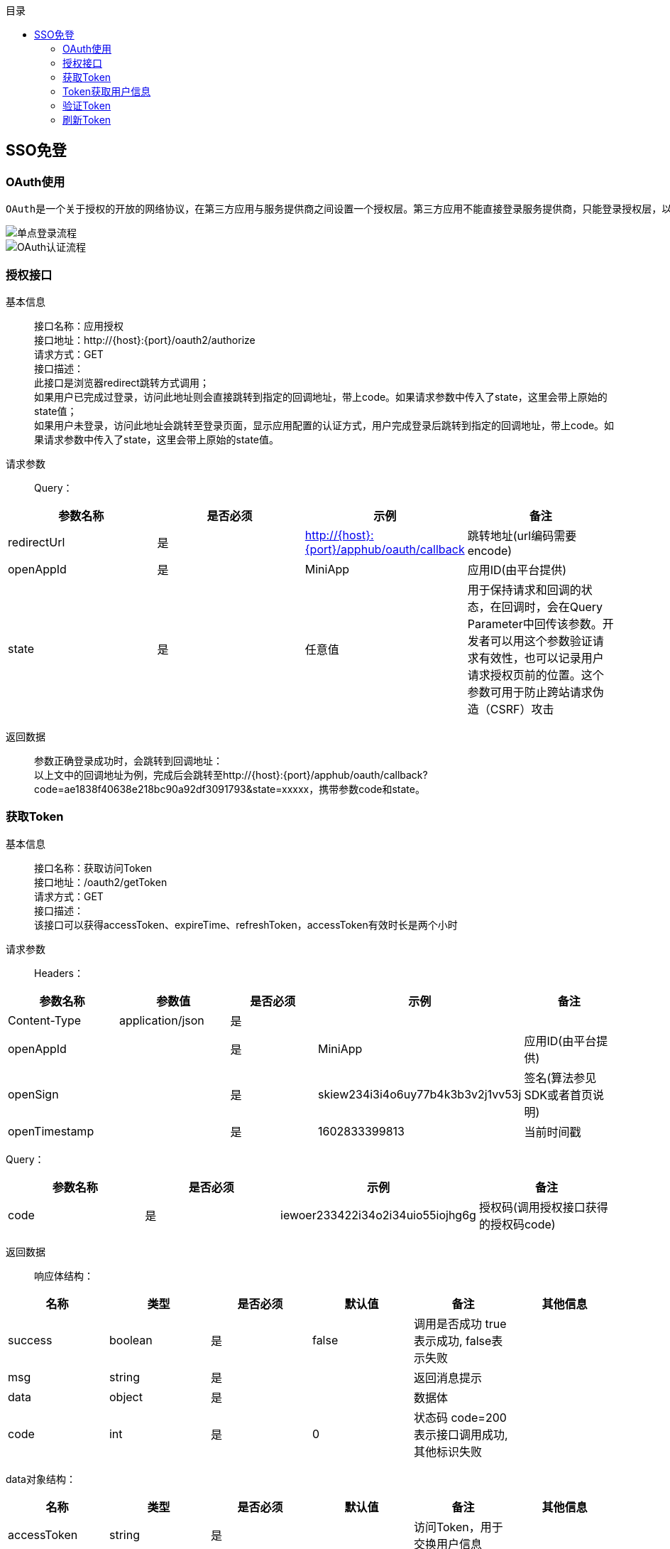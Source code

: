 // 生成目录, 在左边
:toc: left
// 四级标题内都会生成目录
:toclevels: 5
// 目录标题
:toc-title: 目录
// 用icon代替文字图标
:icons: font
// 代码高亮
:source-highlighter: pygments
// 生成PDF时的页面大小
:pdf-page-size: A4
// 去除最下面的黑边
:nofooter:
:data-uri:

== SSO免登

=== OAuth使用
    OAuth是一个关于授权的开放的网络协议，在第三方应用与服务提供商之间设置一个授权层。第三方应用不能直接登录服务提供商，只能登录授权层，以此将用户与客户端区分开来。第三方应用登录授权层所用的令牌，与用户的密码不同。用户可以在登录授权的时候，指定授权层令牌的权限范围和有效期。第三方应用登录授权层以后，服务提供商根据令牌的权限范围和有效期，向第三方应用开放用户资源。 +

image::image/单点登录流程.png[]
image::image/OAuth认证流程.png[]


=== 授权接口
基本信息::
接口名称：应用授权 +
接口地址：http://{host}:{port}/oauth2/authorize +
请求方式：GET +
接口描述： +
此接口是浏览器redirect跳转方式调用； +
如果用户已完成过登录，访问此地址则会直接跳转到指定的回调地址，带上code。如果请求参数中传入了state，这里会带上原始的state值； +
如果用户未登录，访问此地址会跳转至登录页面，显示应用配置的认证方式，用户完成登录后跳转到指定的回调地址，带上code。如果请求参数中传入了state，这里会带上原始的state值。

请求参数::
Query：
|===
| 参数名称 | 是否必须 | 示例 | 备注

| redirectUrl
| 是
| http://{host}:{port}/apphub/oauth/callback
| 跳转地址(url编码需要encode)

| openAppId
| 是
| MiniApp
| 应用ID(由平台提供)

| state
| 是
| 任意值
| 用于保持请求和回调的状态，在回调时，会在Query Parameter中回传该参数。开发者可以用这个参数验证请求有效性，也可以记录用户请求授权页前的位置。这个参数可用于防止跨站请求伪造（CSRF）攻击
|===

返回数据::
参数正确登录成功时，会跳转到回调地址： +
以上文中的回调地址为例，完成后会跳转至http://{host}:{port}/apphub/oauth/callback?code=ae1838f40638e218bc90a92df3091793&state=xxxxx，携带参数code和state。


=== 获取Token
基本信息::
接口名称：获取访问Token +
接口地址：/oauth2/getToken +
请求方式：GET +
接口描述： +
该接口可以获得accessToken、expireTime、refreshToken，accessToken有效时长是两个小时 +

请求参数::
Headers：
|===
| 参数名称 | 参数值 | 是否必须 | 示例 | 备注

| Content-Type
| application/json
| 是
| 
|

| openAppId
| 
| 是
| MiniApp
| 应用ID(由平台提供)


| openSign
| 
| 是
| skiew234i3i4o6uy77b4k3b3v2j1vv53j
| 签名(算法参见SDK或者首页说明)

| openTimestamp
| 
| 是
| 1602833399813
| 当前时间戳
|===

Query：
|===
| 参数名称 | 是否必须 | 示例 | 备注

| code
| 是
| iewoer233422i34o2i34uio55iojhg6g
| 授权码(调用授权接口获得的授权码code)
|===

返回数据::
响应体结构： +
|===
| 名称 | 类型 | 是否必须 | 默认值 | 备注 | 其他信息

| success
| boolean
| 是
| false
| 调用是否成功 true表示成功, false表示失败
|

| msg
| string
| 是
|
| 返回消息提示
|

| data
| object
| 是
|
| 数据体
|

| code
| int
| 是
| 0
| 状态码 code=200表示接口调用成功,其他标识失败
|
|===
data对象结构： +
|===
| 名称 | 类型 | 是否必须 | 默认值 | 备注 | 其他信息

| accessToken
| string
| 是
|
| 访问Token，用于交换用户信息
|

| refreshToken
| int
| 是
|
| token过期时间
|

| expireTime
| int
| 是
|
| token过期时间
|
|===

`成功响应数据样例:`
[source,json]
....
{
    "code": 200,
    "msg": "",
    "success": true,
    "data": {
        "accessToken": "MDAwMDkzMDQ3QkQzRkQ0QjcyMThDRjdGMjQw==",
        "refreshToken": "07111c4e2d536759326f281a8f363937",
        "expireTime": 1602833399813
    }
}
....
`失败响应数据样例:`
[source,json]
....
{
    "code": 500,
    "msg": "appId错误",
    "success": false,
    "data": null
}
....


=== Token获取用户信息
基本信息::
接口名称：根据访问Token获取用户信息 +
接口地址：/oauth2/getUserInfoByToken +
请求方式：GET +
接口描述： +
该接口用于第三方应用获取用户信息，姓名、手机号、登录账号、唯一标识等 +

请求参数::
Headers：
|===
| 参数名称 | 参数值 | 是否必须 | 示例 | 备注

| openAppId
|
| 是
| MiniApp
| 应用ID(由平台提供)


| openSign
|
| 是
| skiew234i3i4o6uy77b4k3b3v2j1vv53j
| 签名(算法参见SDK或者首页说明)

| openTimestamp
|
| 是
| 1602833399813
| 当前时间戳
|===

Query：
|===
| 参数名称 | 是否必须 | 示例 | 备注

| accessToken
| 是
| MDAwMDkzMDQ3QkQzRkQ0QjcyMThDRjdGMjQw==
| 访问token(调用获取token接口获取到的accessToken)
|===

返回数据::
响应体结构： +
|===
| 名称 | 类型 | 是否必须 | 默认值 | 备注 | 其他信息

| success
| boolean
| 是
| false
| 调用是否成功 true表示成功, false表示失败
|

| msg
| string
| 是
|
| 返回消息提示
|

| data
| object
| 是
|
| 数据体
|

| code
| int
| 是
| 0
| 状态码 code=200表示接口调用成功,其他标识失败
|
|===
data对象结构： +
|===
| 名称 | 类型 | 是否必须 | 默认值 | 备注 | 其他信息

| name
| string
| 是
|
| 用户姓名
|

| mobile
| string
| 是
|
| 用户手机号
|

| uid
| int
| 是
|
| 用户唯一标识
|

| account
| string
| 是
|
| 用户登录账号
|
|===

`成功响应数据样例:`
[source,json]
....
{
    "code": 200,
    "msg": "",
    "success": true,
    "data": {
        "name": "张三",
        "mobile": "14000000000",
        "uid": 123456987,
        "account": "zhangsan"
    }
}
....
`失败响应数据样例:`
[source,json]
....
{
    "code": 500,
    "msg": "token过期",
    "success": false,
    "data": null
}
....

=== 验证Token
基本信息::
接口名称：验证访问Token是否有效 +
接口地址：/oauth2/checkToken +
请求方式：GET +
接口描述：该接口用于验证访问Token的有效性 +

请求参数::
Headers：
|===
| 参数名称 | 参数值 | 是否必须 | 示例 | 备注

| openAppId
|
| 是
| MiniApp
| 应用ID(由平台提供)


| openSign
|
| 是
| skiew234i3i4o6uy77b4k3b3v2j1vv53j
| 签名(算法参见SDK或者首页说明)

| openTimestamp
|
| 是
| 1602833399813
| 当前时间戳
|===

Query：
|===
| 参数名称 | 是否必须 | 示例 | 备注

| accessToken
| 是
| MDAwMDkzMDQ3QkQzRkQ0QjcyMThDRjdGMjQw==
| 访问token(调用获取token接口获取到的accessToken)
|===

返回数据::
响应体结构： +
|===
| 名称 | 类型 | 是否必须 | 默认值 | 备注 | 其他信息

| success
| boolean
| 是
| false
| 调用是否成功 true表示成功, false表示失败
|

| msg
| string
| 是
|
| 返回消息提示
|

| data
| object
| 是
|
| 数据体
|

| code
| int
| 是
| 0
| 状态码 code=200表示接口调用成功,其他标识失败
|
|===
data对象结构： +
|===
| 名称 | 类型 | 是否必须 | 默认值 | 备注 | 其他信息

| name
| string
| 是
|
| 用户姓名
|

| mobile
| string
| 是
|
| 用户手机号
|

| uid
| int
| 是
|
| 用户UID
|
|===

`成功响应数据样例:`
[source,json]
....
{
    "code": 200,
    "msg": "",
    "success": true,
    "data": null
}
....
`失败响应数据样例:`
[source,json]
....
{
    "code": 500,
    "msg": "token过期",
    "success": false,
    "data": null
}
....


=== 刷新Token
基本信息::
接口名称：刷新访问Token +
接口地址：/oauth2/refreshToken +
请求方式：GET +
接口描述：该接口用于刷新访问Token +

请求参数::
Headers：
|===
| 参数名称 | 参数值 | 是否必须 | 示例 | 备注

| openAppId
|
| 是
| MiniApp
| 应用ID(由平台提供)


| openSign
|
| 是
| skiew234i3i4o6uy77b4k3b3v2j1vv53j
| 签名(算法参见SDK或者首页说明)

| openTimestamp
|
| 是
| 1602833399813
| 当前时间戳
|===

Query：
|===
| 参数名称 | 是否必须 | 示例 | 备注

| refreshToken
| 是
| MDAwMDkzMDQ3QkQzRkQ0QjcyMThDRjdGMjQw==
| 访问token(调用获取token接口获取到的accessToken)
|===

返回数据::
响应体结构： +
|===
| 名称 | 类型 | 是否必须 | 默认值 | 备注 | 其他信息

| success
| boolean
| 是
| false
| 调用是否成功 true表示成功, false表示失败
|

| msg
| string
| 是
|
| 返回消息提示
|

| data
| object
| 是
|
| 数据体
|

| code
| int
| 是
| 0
| 状态码 code=200表示接口调用成功,其他标识失败
|
|===
data对象结构： +
|===
| 名称 | 类型 | 是否必须 | 默认值 | 备注 | 其他信息

| accessToken
| string
| 是
|
| 访问Token，用于交换用户信息
|

| refreshToken
| int
| 是
|
| token过期时间
|

| expireTime
| int
| 是
|
| token过期时间
|
|===

`成功响应数据样例:`
[source,json]
....
{
    "code": 200,
    "msg": "",
    "success": true,
    "data": {
        "accessToken": "MDAwMDkzMDQ3QkQzRkQ0QjcyMThDRjdGMjQw==",
        "refreshToken": "07111c4e2d536759326f281a8f363937",
        "expireTime": 1602833399813
    }
}
....
`失败响应数据样例:`
[source,json]
....
{
    "code": 500,
    "msg": "appId错误",
    "success": false,
    "data": null
}
....
























